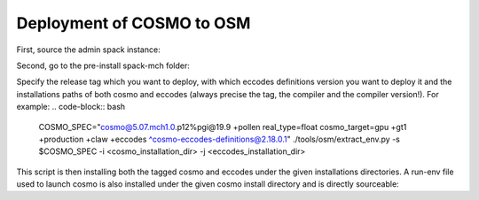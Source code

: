 Deployment of COSMO to OSM
============================ 

First, source the admin spack instance:

.. code-block:: bash
  # source spack instance
  . /project/g110/spack/user/admin-$slave/spack/share/spack/setup-env.sh

Second, go to the pre-install spack-mch folder:

.. code-block:: bash
  cd /project/g110/spack-mch/tsa/spack-mch

Specify the release tag which you want to deploy, with which eccodes definitions version you want to deploy it and the installations paths of both cosmo and eccodes (always precise the tag, the compiler and the compiler version!). For example:
.. code-block:: bash
  COSMO_SPEC="cosmo@5.07.mch1.0.p12%pgi@19.9 +pollen real_type=float cosmo_target=gpu +gt1 +production +claw +eccodes ^cosmo-eccodes-definitions@2.18.0.1"
  ./tools/osm/extract_env.py -s $COSMO_SPEC -i <cosmo_installation_dir> -j <eccodes_installation_dir>

This script is then installing both the tagged cosmo and eccodes under the given installations directories. A run-env file used to launch cosmo is also installed under the given cosmo install directory and is directly sourceable:

.. code-block:: bash
  cd <cosmo_installation_dir>
  source run-env
  mpirun cosmo_gpu
